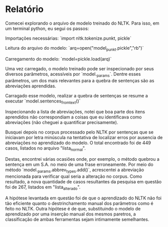 
* Relatório

Comecei explorando o arquivo de modelo treinado do NLTK. Para isso, em
um terminal python, eu segui os passos:

Importações necessárias:
`import nltk.tokenize.punkt, pickle`

Leitura do arquivo do modelo: `arq=open("model_punkt.pickle","rb")`

Carregamento do modelo: `model=pickle.load(arq)`

Uma vez carregado, o modelo treinado pode ser inspecionado por seus
diversos parâmetros, acessíveis por `model._params`. Dentre esses
parâmetros, um dos mais relevantes para a quebra de sentenças são as
abreviações aprendidas.

Carragado esse modelo, realizar a quebra de sentenças se resume a
executar `model.sentences_from_text()`

Inspecionando a lista de abreviações, notei que boa parte dos itens
aprendidos não correspondiam a coisas que eu identificava como
abreviações (não cheguei a quantificar precisamente).

Busquei depois no corpus processado pelo NLTK por sentenças que se
iniciavam por letra minúscula na tentativa de localizar erros por
ausencia de abreviações no aprendizado do modelo. O total encontrado
foi de 449 casos, listados no arquivo "lista_normal".

Destas, encontrei várias ocasiões onde, por exemplo, o método quebrou
a sentença em um S.A. no meio de uma frase erroneamente. Por meio do
método `model._params.abbrev_types.add()`, acrescentei a abreviação
mencionada para verificar qual seria a alteração no corpus. Como
resultado, a nova quantidade de casos resultantes da pesquisa em
questão foi de 267, listados em "lista_alterado".

A hipótese levantada em questão foi de que o aprendizado do NLTK não
foi tão eficiente quanto o destrinchamento manual dos parâmetros como
é feito no NLTK. Outra hipótese é de que, substituindo o modelo de
aprendizado por uma inserção manual dos mesmos paretros, a
classificação de ambas ferramentas sejam intimamente semelhantes.
